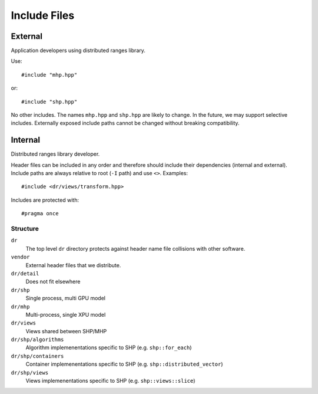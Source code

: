 .. SPDX-FileCopyrightText: Intel Corporation
..
.. SPDX-License-Identifier: BSD-3-Clause

===============
 Include Files
===============

External
========

Application developers using distributed ranges library.

Use::

   #include "mhp.hpp"

or::

   #include "shp.hpp"

No other includes. The names ``mhp.hpp`` and ``shp.hpp`` are likely to
change. In the future, we may support selective includes. Externally
exposed include paths cannot be changed without breaking compatibility.


Internal
========

Distributed ranges library developer.

Header files can be included in any order and therefore should include
their dependencies (internal and external). Include paths are always
relative to root (``-I`` path) and use ``<>``. Examples::

  #include <dr/views/transform.hpp>

Includes are protected with::

  #pragma once

Structure
---------

``dr``
  The top level ``dr`` directory protects against header name file
  collisions with other software.

``vendor``
  External header files that we distribute.

``dr/detail``
  Does not fit elsewhere

``dr/shp``
  Single process, multi GPU model

``dr/mhp``
  Multi-process, single XPU model

``dr/views``
  Views shared between SHP/MHP

``dr/shp/algorithms``
  Algorithm implemenentations specific to SHP (e.g. ``shp::for_each``)

``dr/shp/containers``
  Container implemenentations specific to SHP
  (e.g. ``shp::distributed_vector``)

``dr/shp/views``
  Views implemenentations specific to SHP (e.g. ``shp::views::slice``)

